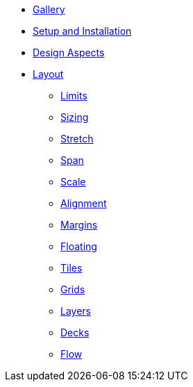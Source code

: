 * xref:gallery.adoc[Gallery]
* xref:setup.adoc[Setup and Installation]
* xref:aspects.adoc[Design Aspects]
* xref:layout.adoc[Layout]
** xref:layout/limits.adoc[Limits]
** xref:layout/sizing.adoc[Sizing]
** xref:layout/stretch.adoc[Stretch]
** xref:layout/span.adoc[Span]
** xref:layout/scale.adoc[Scale]
** xref:layout/alignment.adoc[Alignment]
** xref:layout/margins.adoc[Margins]
** xref:layout/floating.adoc[Floating]
** xref:layout/tiles.adoc[Tiles]
** xref:layout/grids.adoc[Grids]
** xref:layout/layers.adoc[Layers]
** xref:layout/decks.adoc[Decks]
** xref:layout/flow.adoc[Flow]

